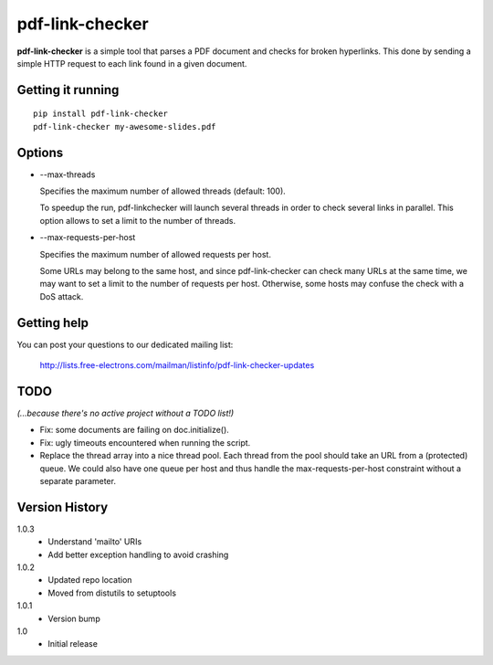 ================
pdf-link-checker
================
**pdf-link-checker** is a simple tool that parses a PDF document and checks for
broken hyperlinks. This done by sending a simple HTTP request to each link
found in a given document.

Getting it running
==================

::

    pip install pdf-link-checker
    pdf-link-checker my-awesome-slides.pdf

Options
=======

* --max-threads

  Specifies the maximum number of allowed threads (default: 100).

  To speedup the run, pdf-linkchecker will launch several threads
  in order to check several links in parallel.
  This option allows to set a limit to the number of threads.

* --max-requests-per-host

  Specifies the maximum number of allowed requests per host.

  Some URLs may belong to the same host, and since pdf-link-checker
  can check many URLs at the same time, we may want to set a limit
  to the number of requests per host.
  Otherwise, some hosts may confuse the check with a DoS attack.

Getting help
============

You can post your questions to our dedicated mailing list:

  http://lists.free-electrons.com/mailman/listinfo/pdf-link-checker-updates

TODO
====

*(...because there's no active project without a TODO list!)*

* Fix: some documents are failing on doc.initialize().

* Fix: ugly timeouts encountered when running the script.

* Replace the thread array into a nice thread pool.
  Each thread from the pool should take an URL from a (protected) queue.
  We could also have one queue per host and thus handle the
  max-requests-per-host constraint without a separate parameter.

Version History
===============

1.0.3
  * Understand 'mailto' URIs
  * Add better exception handling to avoid crashing

1.0.2
  * Updated repo location
  * Moved from distutils to setuptools

1.0.1
  * Version bump

1.0
  * Initial release
